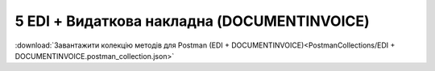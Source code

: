 #############################################
5 EDI + Видаткова накладна (DOCUMENTINVOICE)
#############################################

.. image:: pics_EDINProcesses/EDINProcesses_N_5_001.png
   :height: 700px
   :align: center

.. csv-table:: 
  :file: N_5.csv
  :widths:  7, 42, 7, 21
  :header-rows: 1
  :stub-columns: 0

:download:`Завантажити колекцію методів для Postman (EDI + DOCUMENTINVOICE)<PostmanCollections/EDI + DOCUMENTINVOICE.postman_collection.json>`

